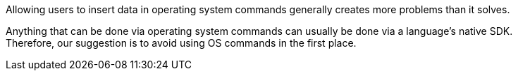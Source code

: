 Allowing users to insert data in operating system commands generally creates
more problems than it solves.

Anything that can be done via operating system commands can usually be done via a
language's native SDK. +
Therefore, our suggestion is to avoid using OS commands in the first place.

